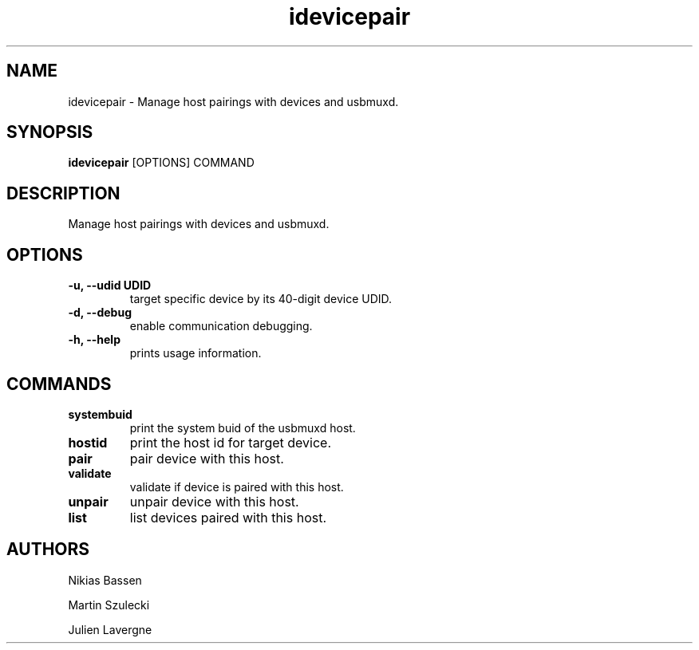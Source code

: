 .TH "idevicepair" 1
.SH NAME
idevicepair \- Manage host pairings with devices and usbmuxd.
.SH SYNOPSIS
.B idevicepair
[OPTIONS] COMMAND

.SH DESCRIPTION

Manage host pairings with devices and usbmuxd.

.SH OPTIONS
.TP
.B \-u, \-\-udid UDID
target specific device by its 40-digit device UDID.
.TP 
.B \-d, \-\-debug
enable communication debugging.
.TP 
.B \-h, \-\-help
prints usage information.

.SH COMMANDS
.TP
.B systembuid
print the system buid of the usbmuxd host.
.TP
.B hostid
print the host id for target device.
.TP
.B pair
pair device with this host.
.TP
.B validate
validate if device is paired with this host.
.TP
.B unpair
unpair device with this host.
.TP
.B list
list devices paired with this host.

.SH AUTHORS
Nikias Bassen

Martin Szulecki

Julien Lavergne
